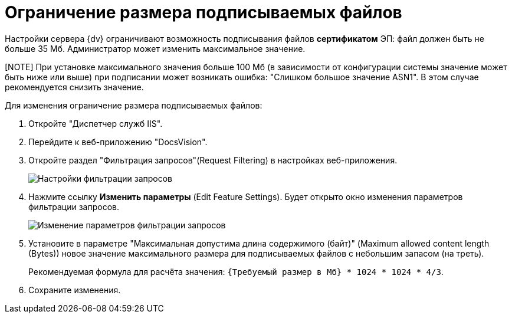 = Ограничение размера подписываемых файлов

Настройки сервера {dv} ограничивают возможность подписывания файлов *сертификатом* ЭП: файл должен быть не больше 35 Мб. Администратор может изменить максимальное значение.

[NOTE] При установке максимального значения больше 100 Мб (в зависимости от конфигурации системы значение может быть ниже или выше) при подписании может возникать ошибка: "Слишком большое значение ASN1". В этом случае рекомендуется снизить значение.
====

Для изменения ограничение размера подписываемых файлов:

. Откройте "Диспетчер служб IIS".
. Перейдите к веб-приложению "DocsVision".
. Откройте раздел "Фильтрация запросов"(Request Filtering) в настройках веб-приложения.
+
image::setMaxAllowedSizeForSignedFile.png[Настройки фильтрации запросов]
. Нажмите ссылку *Изменить параметры* (Edit Feature Settings). Будет открыто окно изменения параметров фильтрации запросов.
+
image::setMaxAllowedSizeForSignedFileConfig.png[Изменение параметров фильтрации запросов]
. Установите в параметре "Максимальная допустима длина содержимого (байт)" (Maximum allowed content length (Bytes)) новое значение максимального размера для подписываемых файлов с небольшим запасом (на треть).
+
Рекомендуемая формула для расчёта значения: `{Требуемый размер в Мб} * 1024 * 1024 *                             4/3`.
. Сохраните изменения.
